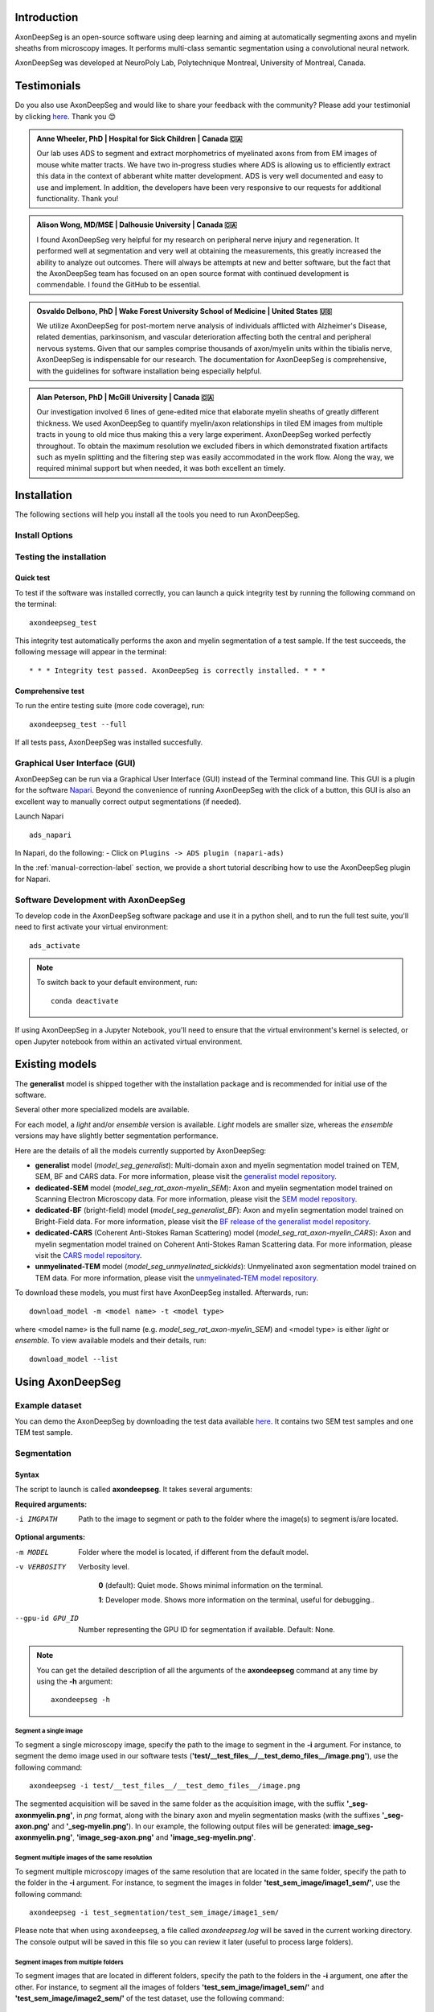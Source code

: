 Introduction
============
AxonDeepSeg is an open-source software using deep learning and aiming at automatically segmenting axons and myelin sheaths from microscopy images. It performs multi-class semantic segmentation using a convolutional neural network.

AxonDeepSeg was developed at NeuroPoly Lab, Polytechnique Montreal, University of Montreal, Canada.

Testimonials
============
Do you also use AxonDeepSeg and would like to share your feedback with the community? Please add your testimonial by clicking `here <https://docs.google.com/forms/d/e/1FAIpQLSdEbhUKqJ775XHItPteq7Aa3LDOk790p_1tq9auo9xoYS32Ig/viewform?usp=sf_link>`__. Thank you 😊

.. admonition:: Anne Wheeler, PhD | Hospital for Sick Children | Canada 🇨🇦
   :class: testimonial

   Our lab uses ADS to segment and extract morphometrics of myelinated axons from from EM images of mouse white matter tracts. We have two in-progress studies where ADS is allowing us to efficiently extract this data in the context of abberant white matter development. ADS is very well documented and easy to use and implement. In addition, the developers have been very responsive to our requests for additional functionality. Thank you!

.. admonition:: Alison Wong, MD/MSE | Dalhousie University | Canada 🇨🇦
   :class: testimonial

   I found AxonDeepSeg very helpful for my research on peripheral nerve injury and regeneration. It performed well at segmentation and very well at obtaining the measurements, this greatly increased the ability to analyze out outcomes. There will always be attempts at new and better software, but the fact that the AxonDeepSeg team has focused on an open source format with continued development is commendable. I found the GitHub to be essential. 

.. admonition:: Osvaldo Delbono, PhD | Wake Forest University School of Medicine | United States 🇺🇸
   :class: testimonial

   We utilize AxonDeepSeg for post-mortem nerve analysis of individuals afflicted with Alzheimer's Disease, related dementias, parkinsonism, and vascular deterioration affecting both the central and peripheral nervous systems. Given that our samples comprise thousands of axon/myelin units within the tibialis nerve, AxonDeepSeg is indispensable for our research. The documentation for AxonDeepSeg is comprehensive, with the guidelines for software installation being especially helpful.

.. admonition:: Alan Peterson, PhD | McGill University | Canada 🇨🇦
   :class: testimonial

   Our investigation involved 6 lines of gene-edited mice that elaborate myelin sheaths of greatly different thickness. We used AxonDeepSeg to quantify myelin/axon relationships in tiled EM images from multiple tracts in young to old mice thus making this a very large experiment. AxonDeepSeg worked perfectly throughout. To obtain the maximum resolution we excluded fibers in which demonstrated fixation artifacts such as myelin splitting and the filtering step was easily accommodated in the work flow. Along the way, we required minimal support but when needed, it was both excellent an timely. 

Installation
============
The following sections will help you install all the tools you need to run AxonDeepSeg.

Install Options
---------------

.. tabs::

   .. tab:: Install via ``pip`` (recommended)

      This section provides instructions for installing the AxonDeepSeg plugin directly via `pip`. This method is useful if you prefer to manage your Python packages using `pip` instead of the Napari Plugin Manager.

      **Prerequisites**

      Before installing the AxonDeepSeg plugin, ensure you meet the following requirements:

      1. **Python Version**: You need to have Python 3.11.x or 3.12.x installed. We recommend using a virtual environment to manage dependencies. If you are using ``conda``, you can create a virtual environment with the following command:

         .. code-block:: bash
         
            conda create -n napari_venv python==3.12
            conda activate napari_venv

      2. **Install Napari**: Install Napari with all its dependencies by running:

         .. code-block:: bash
         
            pip install "napari[all]"

      **Installation Steps**

      1. **Install AxonDeepSeg**:
         Install the AxonDeepSeg plugin via `pip` by running the following command:

         .. code-block:: bash
         
            pip install "axondeepseg>=5"

         This will install the latest version of AxonDeepSeg (version 5 or higher) along with its dependencies.

      2. **Launch Napari**:
         After installation, launch Napari by running:

         .. code-block:: bash
         
            napari

      3. **Open the AxonDeepSeg Plugin**:
         Once Napari is open, navigate to the top menu bar and click on:

         .. code-block:: text
         
            Plugins -> ADS (AxonDeepSeg)

         This will open the AxonDeepSeg plugin interface.

      **Troubleshooting**

      - If you encounter any issues during installation, ensure that your Python version is compatible (3.11.x or 3.12.x) and that Napari is installed correctly.
      - If the plugin does not appear in the Plugins menu, ensure that the installation was successful and that you are using the correct Python environment.
      - For additional support, refer to the `AxonDeepSeg documentation <https://axondeepseg.readthedocs.io>`_ or the `Napari Plugin Manager documentation <https://napari.org/stable/plugins/index.html>`_.

   .. tab:: Install via ``git`` (for  developpers)

      To install AxonDeepSeg, in a terminal window (macOS or Linux) or Command Prompt (Windows), "clone" AxonDeepSeg's repository (you will need to have ``git`` installed on your system) and then open the directory::
      
          git clone https://github.com/neuropoly/axondeepseg.git
          cd axondeepseg

      .. tabs::
         .. group-tab:: Linux/MacOS
            For Linux or macOS systems, run::
      
                ./install_ads

            and follow the prompts. Or, if you want to install AxonDeepSeg with default settings, run::
      
                ./install_ads -y

            .. NOTE :: Linux systems can accelerate some of AxonDeepSeg's functions with an `NVIDIA GPU <https://developer.nvidia.com/cuda-gpus>`__, but these are expensive and rare, and if you do not own one you can save some time and space by not downloading the accelerated codes. You can do this by putting this in your `pip.conf <https://pip.pypa.io/en/stable/topics/configuration/#location>`__ before continuing:
               ::
         
                  # ~/.config/pip/pip.conf
                  [install]
                  extra-index-url =
                  https://download.pytorch.org/whl/cpu

            .. comment: There's similar configs used for the opposite cases:
                        owning a GPU that's so new it needs CUDA 11, or owning a GPU but running Windows.
                        See https://github.com/axondeepseg/axondeepseg/pull/642#issuecomment-1142311380.
                        We don't document them publically because they are rare and the distraction will sew confusion.
                        in these situations can ask us for help.

         .. group-tab:: Windows
            For Windows systems, run::
      
                install_ads.bat

            Then, to use ADS's command-line scripts in Command Prompt, please follow these instructions:
      
            1. Open the Start Menu -> Type 'edit environment' -> Open 'Edit environment variables for your account'
            2. Click 'New', then enter 'ADS_DIR' for the variable name. For the value, copy and paste the path to the ADS directory (see full path displayed after install_ads.bat is completed)
            3. Click 'OK', then click on the 'Path' variable, then click the 'Edit...' button.
            4. Click 'New', then copy and paste the (ADS_PATH)\bin directory:
            5. Click 'OK' three times. You can now access ADS's scripts in the Command Prompt.

      **Updating AxonDeepSeg**

      To update the AxonDeepSeg to the latest version, run::

         git checkout master && git pull

      and then follow the installation instructions above specified for your operating system.

.. tab:: Install via ``napari``

      AxonDeepSeg is also available on the Napari Plugin Manager. Follow these instructions to set up the plugin in your environment, however we recommend using the `pip` installation method for a more straightforward setup if you don't already have Napari installed

      **Prerequisites**

      Before installing the AxonDeepSeg plugin, ensure you meet the following requirements:

      1. Napari
      2. Python 3.11.x or 3.12.x

      **Installation Steps**

      1. **Launch Napari**:

      2. **Open the Plugins Manager**:
         Once Napari is open, navigate to the top menu bar and click on:

         .. code-block:: text
         
            Plugins -> Install/Uninstall Plugins

      3. **Search for AxonDeepSeg**:
         In the Plugin Manager, use the search bar to look for the AxonDeepSeg plugin by typing:

         .. code-block:: text
         
            axondeepseg

      4. **Install the Plugin**:
         Once the AxonDeepSeg plugin appears in the search results, click the **Install** button next to it. Napari will automatically download and install the plugin along with its dependencies.

      **Troubleshooting**

      - If you encounter any issues during installation, ensure that your Python version is compatible (3.11.x or 3.12.x) and that Napari is installed correctly.
      - If the plugin does not appear in the search results, ensure you have an active internet connection and try refreshing the Plugin Manager.
      - For additional support, refer to the `AxonDeepSeg documentation <https://axondeepseg.readthedocs.io>`_ or the `Napari Plugin Manager documentation <https://napari.org/stable/plugins/index.html>`_.


Testing the installation
------------------------

Quick test
~~~~~~~~~~

To test if the software was installed correctly, you can launch a quick integrity test by running the following command on the terminal::

    axondeepseg_test

This integrity test automatically performs the axon and myelin segmentation of a test sample. If the test succeeds, the following message will appear in the terminal::

    * * * Integrity test passed. AxonDeepSeg is correctly installed. * * * 

Comprehensive test
~~~~~~~~~~~~~~~~~~

To run the entire testing suite (more code coverage), run::

    axondeepseg_test --full

If all tests pass, AxonDeepSeg was installed succesfully.

Graphical User Interface (GUI)
-----------------------------------------

AxonDeepSeg can be run via a Graphical User Interface (GUI) instead of the Terminal command line. This GUI is a plugin for the software `Napari <https://napari.org/stable/>`__. Beyond the convenience of running AxonDeepSeg with the click of a button, this GUI is also an excellent way to manually correct output segmentations (if needed).

.. image:: https://raw.githubusercontent.com/axondeepseg/doc-figures/main/introduction/napari_image.png

Launch Napari ::

           ads_napari

In Napari, do the following:
- Click on ``Plugins -> ADS plugin (napari-ads)``

In the :ref:`manual-correction-label` section, we provide a short tutorial describing how to use the AxonDeepSeg plugin for Napari.

.. raw:: html

   <iframe width="700" height="394" src="https://www.youtube.com/embed/zibDbpko6ko" title="YouTube video player" frameborder="0" allow="accelerometer; autoplay; clipboard-write; encrypted-media; gyroscope; picture-in-picture" allowfullscreen></iframe>


Software Development with AxonDeepSeg
-----------------------------------------

To develop code in the AxonDeepSeg software package and use it in a python shell, and to run the full test suite, you'll need to first activate your virtual environment::

    ads_activate

.. NOTE :: To switch back to your default environment, run:
  ::

       conda deactivate

If using AxonDeepSeg in a Jupyter Notebook, you'll need to ensure that the virtual environment's kernel is selected, or open Jupyter notebook from within an activated virtual environment. 


Existing models
===============

The **generalist** model is shipped together with the installation package and is recommended for initial use of the software.

Several other more specialized models are available.

For each model, a *light* and/or *ensemble* version is available. *Light* models are smaller size, whereas the *ensemble* versions may have slightly better segmentation performance.

Here are the details of all the models currently supported by AxonDeepSeg:

* **generalist** model (*model_seg_generalist*): Multi-domain axon and myelin segmentation model trained on TEM, SEM, BF and CARS data. For more information, please visit the `generalist model repository <https://github.com/axondeepseg/model_seg_generalist>`__.
* **dedicated-SEM** model (*model_seg_rat_axon-myelin_SEM*): Axon and myelin segmentation model trained on Scanning Electron Microscopy data. For more information, please visit the `SEM model repository <https://github.com/axondeepseg/default-SEM-model>`__.
* **dedicated-BF** (bright-field) model (*model_seg_generalist_BF*): Axon and myelin segmentation model trained on Bright-Field data. For more information, please visit the `BF release of the generalist model repository <https://github.com/axondeepseg/model_seg_generalist/releases/tag/r20240416>`__.
* **dedicated-CARS** (Coherent Anti-Stokes Raman Scattering) model (*model_seg_rat_axon-myelin_CARS*): Axon and myelin segmentation model trained on Coherent Anti-Stokes Raman Scattering data. For more information, please visit the `CARS model repository <https://github.com/axondeepseg/default-CARS-model>`__.
* **unmyelinated-TEM** model (*model_seg_unmyelinated_sickkids*): Unmyelinated axon segmentation model trained on TEM data. For more information, please visit the `unmyelinated-TEM model repository <https://github.com/axondeepseg/model_seg_unmyelinated_tem>`__.

To download these models, you must first have AxonDeepSeg installed. Afterwards, run::

    download_model -m <model name> -t <model type>

where <model name> is the full name (e.g. *model_seg_rat_axon-myelin_SEM*) and <model type> is either *light* or *ensemble*. To view available models and their details, run::

    download_model --list

Using AxonDeepSeg
=================

Example dataset
---------------

You can demo the AxonDeepSeg by downloading the test data available `here <https://api.github.com/repos/axondeepseg/data-example/zipball>`__. It contains two SEM test samples and one TEM test sample.

Segmentation
------------

Syntax
~~~~~~

The script to launch is called **axondeepseg**. It takes several arguments:


**Required arguments:**

-i IMGPATH
                    Path to the image to segment or path to the folder where the image(s) to segment is/are located.

**Optional arguments:**

-m MODEL            Folder where the model is located, if different from the default model.

-v VERBOSITY        
                    Verbosity level. 

                        **0** (default): Quiet mode. Shows minimal information on the terminal.

                        **1**: Developer mode. Shows more information on the terminal, useful for debugging.. 

--gpu-id GPU_ID     Number representing the GPU ID for segmentation if available. Default: None.

.. NOTE :: You can get the detailed description of all the arguments of the **axondeepseg** command at any time by using the **-h** argument:
   ::

        axondeepseg -h

Segment a single image
^^^^^^^^^^^^^^^^^^^^^^

To segment a single microscopy image, specify the path to the image to segment in the **-i** argument. For instance, to segment the demo image used in our software tests (**'test/__test_files__/__test_demo_files__/image.png'**), use the following command::

    axondeepseg -i test/__test_files__/__test_demo_files__/image.png

The segmented acquisition will be saved in the same folder as the acquisition image, with the suffix **'_seg-axonmyelin.png'**, in *png* format, along with the binary axon and myelin segmentation masks (with the suffixes **'_seg-axon.png'** and **'_seg-myelin.png'**). In our example, the following output files will be generated: **image_seg-axonmyelin.png'**, **'image_seg-axon.png'** and **'image_seg-myelin.png'**.

Segment multiple images of the same resolution
^^^^^^^^^^^^^^^^^^^^^^^^^^^^^^^^^^^^^^^^^^^^^^

To segment multiple microscopy images of the same resolution that are located in the same folder, specify the path to the folder in the **-i** argument. For instance, to segment the images in folder **'test_sem_image/image1_sem/'**, use the following command::

    axondeepseg -i test_segmentation/test_sem_image/image1_sem/

Please note that when using ``axondeepseg``, a file called *axondeepseg.log* will be saved in the current working directory. The console output will be saved in this file so you can review it later (useful to process large folders).

Segment images from multiple folders
^^^^^^^^^^^^^^^^^^^^^^^^^^^^^^^^^^^^

To segment images that are located in different folders, specify the path to the folders in the **-i** argument, one after the other. For instance, to segment all the images of folders **'test_sem_image/image1_sem/'** and **'test_sem_image/image2_sem/'** of the test dataset, use the following command::

    axondeepseg -i test_segmentation/test_sem_image/image1_sem/ test_segmentation/test_sem_image/image2_sem/

Morphometrics
-------------

You can generate morphometrics using AxonDeepSeg via the command line interface.

Syntax
~~~~~~

The script to launch is called **axondeepseg_morphometrics**. It has several arguments.

**Required arguments:**

-i IMGPATH
                    Path to the image file whose morphometrics needs to be calculated.

**Optional arguments:**

-s SIZEPIXEL        Pixel size of the image(s) to segment, in micrometers. 
                    If no pixel size is specified, a **pixel_size_in_micrometer.txt** file needs to be added to the image folder path (that file should contain a single float number corresponding to the resolution of the image, i.e. the pixel size). The pixel size in that file will be used for the morphometrics computation.

-a AXONSHAPE       Axon shape
                    **circle:** Axon shape is considered as circle. In this case, diameter is computed using equivalent diameter. 
                    **ellipse:** Axon shape is considered as an ellipse. In this case, diameter is computed using ellipse minor axis.
                    The default axon shape is set to **circle**.

-f FILENAME         Name of the excel file in which the morphometrics will be stored.
                    The excel file extension can either be **.xlsx** or **.csv**.
                    If name of the excel file is not provided, the morphometrics will be saved as **axon_morphometrics.xlsx**.
-c                  Flag to save the colorized instance segmentation. For more information about this feature, see the *Colorization* subsection below.

-u                  Toggles *unmyelinated mode*. This will compute morphometrics for unmyelinated axons. Note that this requires a separate unmyelinated axon segmentation mask with suffix ``_seg-uaxon``.

Morphometrics of a single image
^^^^^^^^^^^^^^^^^^^^^^^^^^^^^^^
Before computing the morphometrics of an image, make sure it has been segmented using AxonDeepSeg ::

    axondeepseg_morphometrics -i test/__test_files__/__test_demo_files__/image.png -a circle -f axon_morphometrics 

This generates a **'image_axon_morphometrics.xlsx'** file in the image directory::

    __test_demo_files__/
    ├── image.png
    ├── image_seg-axon.png
    ├── image_seg-axonmyelin.png
    ├── image_seg-myelin.png
    ├── image_axon_morphometrics.xlsx
    └── pixel_size_in_micrometer.txt

.. NOTE 1:: If name of the excel file is not provided using the `-f` flag of the CLI, the morphometrics will be saved as the original image name with suffix "axon_morphometrics.xlsx". However, if custom filename is provided, then the morphometrics will be saved as the original image name with suffix "custom filename".
   ::
.. NOTE 2:: By default, AxonDeepSeg treats axon shape as **circle** and the calculation of the diameter is based on the axon area of the mask. 
           For each axons, the equivalent diameter is computed, which is the diameter of a circle with the same area as the axon. ::
           
           If you wish to treat axon shape as an ellipse, you can set the  **-a** argument to be **ellipse**.
           When axon shape is set to ellipse, the calculation of the diameter is based on ellipse minor axis::
            
            axondeepseg -i test/__test_files__/__test_demo_files__/image.png -a ellipse

Morphometrics of a specific image from multiple folders
^^^^^^^^^^^^^^^^^^^^^^^^^^^^^^^^^^^^^^^^^^^^^^^^^^^^^^^
To generate morphometrics of images which are located in different folders, specify the path of the image folders using the **-i** argument of the CLI separated by space. For instance, to compute morphometrics of the image **'image.png'** and **'image_2.png'** present in the folders **'test/__test_files__/__test_demo_files__/'** and **'test/__test_files__/__test_segment_files__/'** respectively of the test dataset, use the following command::

    axondeepseg_morphometrics -i test/__test_files__/__test_demo_files__/image.png test/__test_files__/__test_segment_files__/image_2.png

This will generate **'image_axon_morphometrics.xlsx'** and **'image_2_axon_morphometrics.xlsx'** files in the **'__test_demo_files__'** and **'__test_segment_files__'** folders:: 

    --__test_demo_files__/
    ---- image.png
    ---- image_seg-axon.png
    ---- image_seg-axonmyelin.png
    ---- image_seg-myelin.png
    ---- image_axon_morphometrics.xlsx
    ---- pixel_size_in_micrometer.txt

    ...

    --__test_segment_files__/
    ---- image_2.png
    ---- image_2_seg-axon.png
    ---- image_2_seg-axonmyelin.png
    ---- image_2_seg-myelin.png
    ---- image_2_axon_morphometrics.xlsx
    ---- pixel_size_in_micrometer.txt

Morphometrics of all the images present in folder(s)
^^^^^^^^^^^^^^^^^^^^^^^^^^^^^^^^^^^^^^^^^^^^^^^^^^^^
To compute the morphometrics of batches of images present in folder(s), input the path of the directories using the **-i** argument separated by space. For example, the morphometrics files of the images present in the directory  **test/__test_files__/__test_segment_files__/** is computed using the following CLI command::

    axondeepseg_morphometrics -i test/__test_files__/__test_demo_files__
 
This will generate **'image_axon_morphometrics.xlsx'** and **'image_2_axon_morphometrics.xlsx'** morphometrics files in the **'test/__test_files__/__test_demo_files__'** directory:: 

    --__test_demo_files__/
    ---- image.png
    ---- image_seg-axon.png
    ---- image_seg-axonmyelin.png
    ---- image_seg-myelin.png
    ---- image_axon_morphometrics.xlsx

    ---- image_2.png
    ---- image_2_seg-axon.png
    ---- image_2_seg-axonmyelin.png
    ---- image_2_seg-myelin.png
    ---- image_2_axon_morphometrics.xlsx


Please note that when using the ``axondeepseg_morphometrics`` command, the console output will be logged in a file called *axondeepseg.log* in the current working directory.
    
Axon Shape: Circle vs Ellipse
~~~~~~~~~~~~~~~~~~~~~~~~~~~~~

Circle 
^^^^^^
**Usage** ::

    axondeepseg_morphometrics -i test/__test_files__/__test_demo_files__/image.png -a circle

**Studies using Circle as axon shape:**

* Duval et al: https://pubmed.ncbi.nlm.nih.gov/30326296/
* Salini et al: https://www.frontiersin.org/articles/10.3389/fnana.2017.00129/full

Ellipse
^^^^^^^
**Usage** ::

    axondeepseg_morphometrics -i test/__test_files__/__test_demo_files__/image.png -a ellipse

**Studies using Ellipse as axon shape:**

* Payne et al: https://pubmed.ncbi.nlm.nih.gov/21381867/
* Payne et al: https://pubmed.ncbi.nlm.nih.gov/22879411/
* Fehily et al: https://pubmed.ncbi.nlm.nih.gov/30702755/


.. NOTE :: In the literature, both equivalent diameter and ellipse minor axis are used to compute the morphometrics. 
           Thus, depending on the usecase, the user is advised to choose axon shape accordingly.
           


Morphometrics file
~~~~~~~~~~~~~~~~~~

The resulting **'axon_morphometrics.csv/xlsx'** file will contain the following columns headings. Most of the metrics are computed using `skimage.measure.regionprops <https://scikit-image.org/docs/stable/api/skimage.measure.html#regionprops>`__. 

By default for axon shape, that is, `circle`, the equivalent diameter is used. For `ellipse` axon shape, minor axis is used as the diameter. The equivalent diameter is defined as the diameter of a circle with the same area as the region. 

.. list-table::
   :widths: 20 80
   :header-rows: 1

   * - Field
     - Description
   * - x0
     - Axon X centroid position in pixels.
   * - y0
     - Axon Y centroid position in pixels.
   * - gratio
     - Ratio between the axon diameter and the axon+myelin (fiber) diameter (`gratio = axon_diameter / axonmyelin_diameter`).
   * - axon_area
     - Area of the axon region in :math:`{\mu}`\ m\ :sup:`2`\ .
   * - axon_perimeter
     - Perimeter of the axon object in :math:`{\mu}`\ m.
   * - myelin_area
     - Difference between axon+myelin (fiber) area and axon area in :math:`{\mu}`\ m\ :sup:`2`\ .
   * - axon_diameter
     - Diameter of the axon in :math:`{\mu}`\ m. 
   * - myelin_thickness
     - Half of the difference between the axon+myelin (fiber) diameter and the axon diameter in :math:`{\mu}`\ m.
   * - axonmyelin_area
     - Area of the axon+myelin (fiber) region in :math:`{\mu}`\ m\ :sup:`2`\ .
   * - axonmyelin_perimeter
     - Perimeter of the axon+myelin (fiber) object in :math:`{\mu}`\ m.
   * - solidity
     - Ratio of pixels in the axon region to pixels of the convex hull image.
   * - eccentricity
     - Eccentricity of the ellipse that has the same second-moments as the axon region.
   * - orientation
     - Angle between the 0th axis (rows) and the major axis of the ellipse that has the same second moments as the axon region.
   * - image_border_touching
     - Flag indicating if the axonmyelin objects touches the image border
   * - bbox_min_y
     - Minimum y value of the bounding box (in pixels). This bound is inclusive.
   * - bbox_min_x
     - Minimum x value of the bounding box (in pixels). This bound is inclusive.
   * - bbox_max_y
     - Maximum y value of the bounding box (in pixels). This bound is exclusive.
   * - bbox_max_x
     - Maximum x value of the bounding box (in pixels). This bound is exclusive.


Colorization
~~~~~~~~~~~~

During the morphometrics computation, ``axondeepseg`` internally converts the semantic segmentation (output of the deep learning model) into an instance segmentation. This step is essential to take measurements on individual axons when the axon density is high, because if two or more elements have their myelin touching, the software needs to know which axon it is attached to. Using the ``-c`` flag, you can obtain the colorized instance segmentation to take a look at this internal representation. The image below illustrates what a typical instance segmentation looks like.

.. image:: https://raw.githubusercontent.com/axondeepseg/doc-figures/main/introduction/instance_seg_example.png

Implementation details
~~~~~~~~~~~~~~~~~~~~~~
The following sections provide more details about the implementation of the algorithms behind the morphometrics computation.

Diameter estimation 
^^^^^^^^^^^^^^^^^^^
The diameter :math:`D` is computed differently based on the chosen axon shape:

* For the **circle** axon shape, the diameter is simply the equivalent diameter of the axon region, which is the diameter of a circle with the same area as the axon region.
* For the **ellipse** axon shape, the computation is entirely different. We do not actually need to fit an ellipse to get the minor axis length. Instead, ``sklearn`` computes this by using the second order central moments of the image region, which represents the spatial covariance matrix of the image. By computing its eigenvalues, we get the moment of inertia along the axis with the most variation and the axis with the least variation, which are respectively the major and minor axes of the ellipse. We can recover the minor axis length using the moment of inertia formula:

  .. math:: I =
    \frac{1}{4} mr^2
    \Leftrightarrow r = 2\sqrt{\frac{I}{m}}

  Assuming a uniform unit mass, we finally get :math:`D = 2r = 4\sqrt{I}`.

Eccentricity estimation
^^^^^^^^^^^^^^^^^^^^^^^
The eccentricity computation is based on the same principle as the diameter estimation for 
the ellipse axon shape. We use the eigenvalues of the second order central moment of the image,
which gives us the moment of inertia along the major axis and the minor axis. The formula to compute 
the eccentricity of an ellipse is :math:`e = \sqrt{1 - \frac{b^2}{a^2}}`, where :math:`a` and :math:`b` 
respectively represent the lengths of the semi-major and semi-minor axes. Since the ratio :math:`\frac{a}{b}` 
is equivalent to the ratio of the central moment eigenvalues, they are used instead of the actual lengths  
because they are easier to compute.

.. comment: We need to add explanation for perimeter estimation, but this 
            part would need to be refactored beforehand.

Postprocessing
--------------
The morphometrics computation can be followed by optional postprocessing steps. The following sections describe the postprocessing options available in AxonDeepSeg.

Morphometrics aggregation
~~~~~~~~~~~~~~~~~~~~~~~~~
This feature aggregates morphometrics per subject. It is useful when you have multiple images per subject and you want to compute statistics per subject. 

To use this feature, need to have done the following:

1. Segment all the images of interest using AxonDeepSeg using the **axondeepseg** command.
2. Compute the morphometrics of all the images using the **axondeepseg_morphometrics** command. Make sure that the morphometrics files are named with the same prefix as the image name (e.g. **image_axon_morphometrics.xlsx** for **image.png**).
3. Have the following folder structure::

    folder_with_all_subjects/
    ├── subject1/
    │   ├── image1.png
    │   ├── image1_axon_morphometrics.xlsx
    │   ├── image2.png
    │   ├── image2_axon_morphometrics.xlsx
    │   ├── ...
    ├── subject2/
    |   ├── ...
    └── ...

To aggregate the morphometrics per subject, use the following command::

    axondeepseg_aggregate -i folder_with_all_subjects

This will generate a folder called **morphometrics_agg** in the input folder, containing the aggregated morphometrics per subject. It will also contain a short summary file named **statistics_per_axon_caliber.xlsx** which contains basic statistics for axon diameter, myelin thickness and g-ratio. These statistics are computed per axon diameter range.

.. _manual-correction-label:

Manual correction of segmentation masks
=======================================

If the segmentation with AxonDeepSeg does not give optimal results, you can try one of the following options:

Napari plugin
--------------------------------

Open image and mask
~~~~~~~~~~~~~~~~~~~

* Open Napari by entering `ads_napari` in the terminal.
* Load the AxonDeepSeg plugin using the Napari toolbar: Plugins -> ADS plugin (napari-ads)
* Load the microscopy image using the Napari toolbar: File -> Open file(s)
* If no segmentation masks already exists:
   * Choose one of AxonDeepSeg's default models in the dropdown menu "Select the model"
   * Then click on the Apply ADS model button
* If a segmentation masks already exists:
   * Click on the "Load mask" button and select the image with the suffix "_seg-axonmyelin"
* After a mask is loaded or generated, the axon (blue) and myelin (red) layers will be overlayed on top of the histology image.
* In the "layer list" panel on the left, you will find 3 layers (image, axon mask, and myelin mask).
   * To show or hide layers, click on the eye icon.
   * To edit a layer, make sure that it is highlighted by clicking on it. In the following example, the myelin layer is selected.

   .. image:: https://raw.githubusercontent.com/axondeepseg/doc-figures/main/introduction/napari_layers.png
      :width: 250px

.. |zoom| image:: https://raw.githubusercontent.com/axondeepseg/doc-figures/main/introduction/napari_zoom.png
          :height: 1.5em

* To zoom on the image, use two fingers on your trackpad and swipe up (zoom in) or down (zoom out), or use the zoom wheel on your mouse.
   * If it's not working, ensure that the "Pan/zoom mode" button (magnifying icon |zoom|) is selected on the left "layers control" panel.
* To pan on the image, click and drag your trackpad or mouse.

Modify the mask
~~~~~~~~~~~~~~~

.. |brush| image:: https://raw.githubusercontent.com/axondeepseg/doc-figures/main/introduction/napari_brush.png
          :height: 1.5em

.. |eraser| image:: https://raw.githubusercontent.com/axondeepseg/doc-figures/main/introduction/napari_eraser.png
          :height: 1.5em

.. |bucket| image:: https://raw.githubusercontent.com/axondeepseg/doc-figures/main/introduction/napari_bucket.png
          :height: 1.5em

* Click the mask (myelin or axon) that you want to modify in the "layer list" panel.

* To edit the mask you chose, select one of the three editing modes in the "layer control" panel on the left.

   * **Paint brush** |brush|: Add pixels to the mask.
      * The size of the paint brush is determined by the "brush size" option in the "layer list" panel.
   * **Eraser** |eraser|: Remove pizels from the mask.
      *  The size of the eraser is also determined by the "brush size" option in the "layer list" panel.
   * **Bucket tool** |bucket|: Fills a closed area of the mask with the values of that same mask.

.. note::
   Zooming and panning are disabled while editing the mask. To regain these functionalities, click on the magnifying icon |zoom| to re-activate it.

* The "Fill axons" button in the AxonDeepSeg plugin (right panel) can also be used to edit the masks, and overall can speed up your workflow.

.. note::
   The "Fill axon" button will fill closed myelin mask areas by painting in the axon mask. A good workflow if starting from scratch would be to manually segment all the myelin in the image and then click the "Fill axons" button to fill in the axon areas.

.. warning:: The "Fill axons" functionality will not behave properly if there are myelin objects not closed, or if multiple myelin objects touch each other to form a big closed cluster.

Axon removal toggle
~~~~~~~~~~~~~~~~~~~

.. note::
   To use this feature, the image must have been loaded after the plugin, and the mask must have been loaded or generated. Lastly, the image layer must be selected.

* The "Axon removal toggle" button in the AxonDeepSeg plugin (right panel) can be used to remove axons from the mask.
* After activated, CTRL-click on the axon you want to remove. The axon will be removed from the mask.

.. note::
   To undo, select the axon layer and press CTRL+Z, then repeat with the myelin mask.

* To deactivate the "Axon removal toggle" mode, click on the button again.


Show axon metrics
~~~~~~~~~~~~~~~~~

.. note::
   To use this feature, the image must have been loaded after the plugin, and the mask must have been loaded or generated. Lastly, the image layer must be selected.

* The "Show axon metrics" button in the AxonDeepSeg plugin (right panel) can be used to pview some key metrics of a clicked axon.
* After activated, ALT/OPTION-click on the axon you want to view the metrics of. A pop-up window will show the metrics of the clicked axon at the bottom right of the image viewer.
* To deactivate the "Toggle axon removal" mode, click on the button again.

Save the mask
~~~~~~~~~~~~~

* Click the "Save segmentation" button in the AxonDeepSeg plugin (right panel).
* Note: In case of an overlap between the axons mask and the myelin mask, the myelin will have priority when saving the new segmentation.
* The “_seg-axon.png” and “_seg-myelin.png” are the axons-only and myelin-only binary masks.
* The “_seg-axonmyelin.png” file is the axon+myelin mask.
   * Note that this mask is a PNG 8-bit file with 1 channel (256 grayscale), with color values of 0 for background, 127 for myelin and 255 for axons.

GIMP software
--------------------------------

* To create a new axon+myelin manual mask or to make manual correction on an existing segmentation mask, you can use the GIMP software (`Link for download <https://www.gimp.org/>`__).
* If you are making correction on an existing segmentation mask, note that when you launch a segmentation, in the folder output, you will also find the axon and myelin masks (with the suffixes **'_seg-axon.png'** and **'_seg-myelin.png'**). You can then manually correct the myelin mask and create a corrected axon+myelin mask.
* For a detailed procedure, please consult the following link: `Manual labelling with GIMP <https://docs.google.com/document/d/10E6gzMP6BNGJ_7Y5PkDFmum34U-IcbMi8AvRruhIzvM/edit>`__.

Training Models
===============

If the current models available in AxonDeepSeg do not perform sufficiently well with your dataset or for your appliucations and you are interested in training a model for AxonDeepSeg for your specific dataset, please reach out to the AxonDeepSeg to schedule a video-call to discuss more.

.. NOTE :: To get more information on how our current models were trained, please refer to this GitHub repository: `https://github.com/axondeepseg/model_seg_generalist <https://github.com/axondeepseg/model_seg_generalist>`__ 


Help
====

Whether you are a newcomer or an experienced user, we will do our best to help and reply to you as soon as possible. Of course, please be considerate and respectful of all people participating in our community interactions.

* If you encounter difficulties during installation and/or while using AxonDeepSeg, or have general questions about the project, you can start a new discussion on `AxonDeepSeg GitHub Discussions forum <https://github.com/neuropoly/axondeepseg/discussions>`__. We also encourage you, once you've familiarized yourself with the software, to continue participating in the forum by helping answer future questions from fellow users!
* If you encounter bugs during installation and/or use of AxonDeepSeg, you can open a new issue ticket on the `AxonDeepSeg GitHub issues tracker <https://github.com/neuropoly/axondeepseg/issues>`__.

Citation
========

If you use this work in your research, please cite:

Zaimi, A., Wabartha, M., Herman, V., Antonsanti, P.-L., Perone, C. S., & Cohen-Adad, J. (2018). AxonDeepSeg: automatic axon and myelin segmentation from microscopy data using convolutional neural networks. Scientific Reports, 8(1), 3816. `Link to the paper <https://doi.org/10.1038/s41598-018-22181-4>`__.

